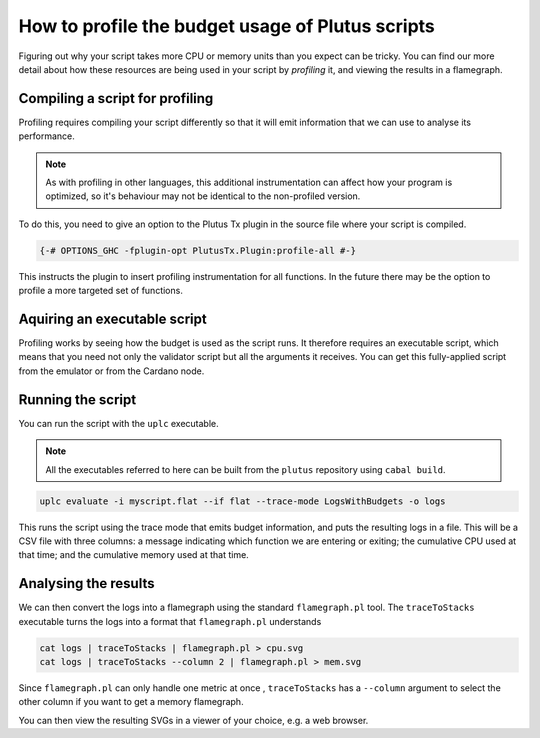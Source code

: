 .. highlight:: haskell
.. _profiling_scripts:

How to profile the budget usage of Plutus scripts
=================================================

Figuring out why your script takes more CPU or memory units than you expect can be tricky.
You can find our more detail about how these resources are being used in your script by *profiling* it, and viewing the results in a flamegraph.

Compiling a script for profiling
--------------------------------

Profiling requires compiling your script differently so that it will emit information that we can use to analyse its performance.

.. note:: As with profiling in other languages, this additional instrumentation can affect how your program is optimized, so it's behaviour may not be identical to the non-profiled version.

To do this, you need to give an option to the Plutus Tx plugin in the source file where your script is compiled.

.. code-block:: haskell

   {-# OPTIONS_GHC -fplugin-opt PlutusTx.Plugin:profile-all #-}

This instructs the plugin to insert profiling instrumentation for all functions.
In the future there may be the option to profile a more targeted set of functions.

Aquiring an executable script
-----------------------------

Profiling works by seeing how the budget is used as the script runs.
It therefore requires an executable script, which means that you need not only the validator script but all the arguments it receives.
You can get this fully-applied script from the emulator or from the Cardano node.

Running the script
------------------

You can run the script with the ``uplc`` executable.

.. note:: All the executables referred to here can be built from the ``plutus`` repository using ``cabal build``.

.. code-block:: bash

   uplc evaluate -i myscript.flat --if flat --trace-mode LogsWithBudgets -o logs

This runs the script using the trace mode that emits budget information, and puts the resulting logs in a file.
This will be a CSV file with three columns: a message indicating which function we are entering or exiting; the cumulative CPU used at that time; and the cumulative memory used at that time.

Analysing the results
---------------------

We can then convert the logs into a flamegraph using the standard ``flamegraph.pl`` tool.
The ``traceToStacks`` executable turns the logs into a format that ``flamegraph.pl`` understands

.. code-block:: bash

   cat logs | traceToStacks | flamegraph.pl > cpu.svg
   cat logs | traceToStacks --column 2 | flamegraph.pl > mem.svg

Since ``flamegraph.pl`` can only handle one metric at once , ``traceToStacks`` has a ``--column`` argument to select the other column if you want to get a memory flamegraph.

You can then view the resulting SVGs in a viewer of your choice, e.g. a web browser.
